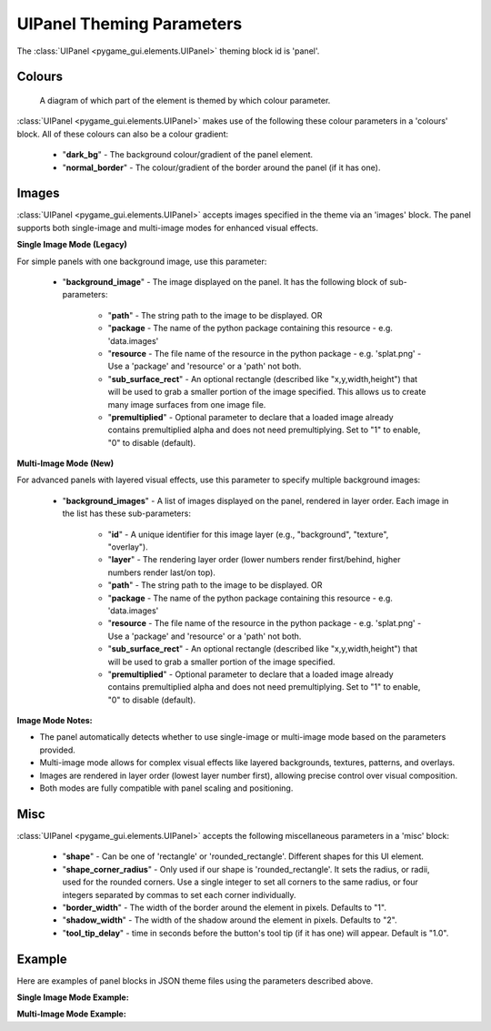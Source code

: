 .. _theme-panel:

UIPanel Theming Parameters
==========================

The :class:`UIPanel <pygame_gui.elements.UIPanel>` theming block id is 'panel'.

Colours
-------

.. figure:: ../_static/panel_colour_parameters.png

   A diagram of which part of the element is themed by which colour parameter.

:class:`UIPanel <pygame_gui.elements.UIPanel>` makes use of the following these colour parameters in a 'colours' block.
All of these colours can also be a colour gradient:

 - "**dark_bg**" -  The background colour/gradient of the panel element.
 - "**normal_border**" - The colour/gradient of the border around the panel (if it has one).

Images
-------

:class:`UIPanel <pygame_gui.elements.UIPanel>` accepts images specified in the theme via an 'images' block. The panel supports both single-image and multi-image modes for enhanced visual effects.

**Single Image Mode (Legacy)**

For simple panels with one background image, use this parameter:

 - "**background_image**" - The image displayed on the panel. It has the following block of sub-parameters:

    - "**path**" - The string path to the image to be displayed. OR
    - "**package** - The name of the python package containing this resource - e.g. 'data.images'
    - "**resource** - The file name of the resource in the python package - e.g. 'splat.png' - Use a 'package' and 'resource' or a 'path' not both.
    - "**sub_surface_rect**" - An optional rectangle (described like "x,y,width,height") that will be used to grab a smaller portion of the image specified. This allows us to create many image surfaces from one image file.
    - "**premultiplied**" - Optional parameter to declare that a loaded image already contains premultiplied alpha and does not need premultiplying. Set to "1" to enable, "0" to disable (default).

**Multi-Image Mode (New)**

For advanced panels with layered visual effects, use this parameter to specify multiple background images:

 - "**background_images**" - A list of images displayed on the panel, rendered in layer order. Each image in the list has these sub-parameters:

    - "**id**" - A unique identifier for this image layer (e.g., "background", "texture", "overlay").
    - "**layer**" - The rendering layer order (lower numbers render first/behind, higher numbers render last/on top).
    - "**path**" - The string path to the image to be displayed. OR
    - "**package** - The name of the python package containing this resource - e.g. 'data.images'
    - "**resource** - The file name of the resource in the python package - e.g. 'splat.png' - Use a 'package' and 'resource' or a 'path' not both.
    - "**sub_surface_rect**" - An optional rectangle (described like "x,y,width,height") that will be used to grab a smaller portion of the image specified.
    - "**premultiplied**" - Optional parameter to declare that a loaded image already contains premultiplied alpha and does not need premultiplying. Set to "1" to enable, "0" to disable (default).

**Image Mode Notes:**

- The panel automatically detects whether to use single-image or multi-image mode based on the parameters provided.
- Multi-image mode allows for complex visual effects like layered backgrounds, textures, patterns, and overlays.
- Images are rendered in layer order (lowest layer number first), allowing precise control over visual composition.
- Both modes are fully compatible with panel scaling and positioning.

Misc
----

:class:`UIPanel <pygame_gui.elements.UIPanel>` accepts the following miscellaneous parameters in a 'misc' block:

 - "**shape**" - Can be one of 'rectangle' or 'rounded_rectangle'. Different shapes for this UI element.
 - "**shape_corner_radius**" - Only used if our shape is 'rounded_rectangle'. It sets the radius, or radii, used for the rounded corners. Use a single integer to set all corners to the same radius, or four integers separated by commas to set each corner individually.
 - "**border_width**" - The width of the border around the element in pixels. Defaults to "1".
 - "**shadow_width**" - The width of the shadow around the element in pixels. Defaults to "2".
 - "**tool_tip_delay**" - time in seconds before the button's tool tip (if it has one) will appear. Default is "1.0".


Example
-------

Here are examples of panel blocks in JSON theme files using the parameters described above.

**Single Image Mode Example:**

.. code-block:: json
   :caption: panel_single_image.json
   :linenos:

    {
        "panel":
        {
            "colours":
            {
                "dark_bg":"#21282D",
                "normal_border": "#999999"
            },
            "images":
            {
                "background_image":
                {
                    "package": "data.images",
                    "resource": "splat.png",
                    "sub_surface_rect": "0,0,32,32"
                }
            },
            "misc":
            {
                "shape": "rounded_rectangle",
                "shape_corner_radius": "10",
                "border_width": "1",
                "shadow_width": "15"
            }
        }
    }

**Multi-Image Mode Example:**

.. code-block:: json
   :caption: panel_multi_image.json
   :linenos:

    {
        "panel":
        {
            "colours":
            {
                "dark_bg":"#21282D",
                "normal_border": "#999999"
            },
            "images":
            {
                "background_images": [
                    {
                        "id": "base_texture",
                        "path": "images/panel_base.png",
                        "layer": 0
                    },
                    {
                        "id": "pattern_overlay",
                        "path": "images/panel_pattern.png",
                        "layer": 1
                    },
                    {
                        "id": "border_decoration",
                        "path": "images/panel_border.png",
                        "layer": 2
                    }
                ]
            },
            "misc":
            {
                "shape": "rounded_rectangle",
                "shape_corner_radius": "10",
                "border_width": "1",
                "shadow_width": "15"
            }
        }
    }
